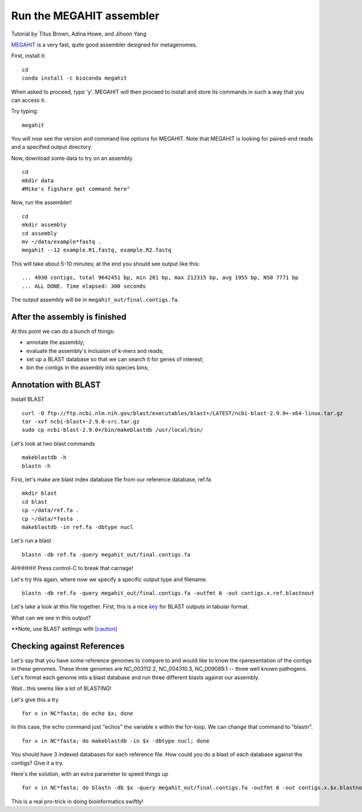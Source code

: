 Run the MEGAHIT assembler
=========================
Tutorial by Titus Brown, Adina Howe, and Jihoon Yang

`MEGAHIT <https://github.com/voutcn/megahit>`__ is a very fast, quite
good assembler designed for metagenomes.

First, install it::

   cd
   conda install -c bioconda megahit 

When asked to proceed, type 'y'.  MEGAHIT will then proceed to install and store its commands in such a way that you can access it.

Try typing::

   megahit


You will now see the version and command line options for MEGAHIT.  Note that MEGAHIT is looking for paired-end reads and a specified output directory.  

Now, download some data to try on an assembly ::

   cd
   mkdir data
   #Mike's figshare get command here"

Now, run the assembler! ::

   cd
   mkdir assembly
   cd assembly
   mv ~/data/example*fastq .
   megahit --12 example.R1.fastq, example.R2.fastq

This will take about 5-10 minutes; at the end you should see output like
this::

   ... 4930 contigs, total 9642451 bp, min 201 bp, max 212315 bp, avg 1955 bp, N50 7771 bp
   ... ALL DONE. Time elapsed: 300 seconds

The output assembly will be in ``megahit_out/final.contigs.fa``.

After the assembly is finished
------------------------------

At this point we can do a bunch of things:

* annotate the assembly;
* evaluate the assembly's inclusion of k-mers and reads;
* set up a BLAST database so that we can search it for genes of interest;
* bin the contigs in the assembly into species bins;

Annotation with BLAST
---------------------

Install BLAST ::

   curl -O ftp://ftp.ncbi.nlm.nih.gov/blast/executables/blast+/LATEST/ncbi-blast-2.9.0+-x64-linux.tar.gz
   tar -xvf ncbi-blast+-2.9.0-src.tar.gz
   sudo cp ncbi-blast-2.9.0+/bin/makeblastdb /usr/local/bin/

Let's look at two blast commands ::

   makeblastdb -h
   blastn -h

First, let's make are blast index database file from our reference database, ref.fa ::

   mkdir blast
   cd blast
   cp ~/data/ref.fa .
   cp ~/data/*fasta .
   makeblastdb -in ref.fa -dbtype nucl

Let's run a blast ::

   blastn -db ref.fa -query megahit_out/final.contigs.fa 

AHHHHH!  Press control-C to break that carnage!

Let's try this again, where now we specify a specific output type and filename. ::

   blastn -db ref.fa -query megahit_out/final.contigs.fa -outfmt 6 -out contigs.x.ref.blastnout

Let's take a look at this file together.  First, this is a nice `key <http://www.metagenomics.wiki/tools/blast/blastn-output-format-6>`_ for BLAST outputs in tabular format.

What can we see in this output?

**Note, use BLAST settings with `[caution] <https://academic.oup.com/bioinformatics/article/35/9/1613/5106166>`_

Checking against References
---------------------------

Let's say that you have some reference genomes to compare to and would like to know the rperesentation of the contigs in these genomes.  These three genomes are NC_003112.2, NC_004310.3, NC_009089.1 -- three well known pathogens.  Let's format each genome into a blast database and run three different blasts against our assembly.  

Wait...this seems like a lot of BLASTING!

Let's give this a try ::

   for x in NC*fasta; do echo $x; done

In this case, the echo command just "echos" the variable x within the for-loop.  We can change that command to "blastn". ::

   for x in NC*fasta; do makeblastdb -in $x -dbtype nucl; done
   
You should have 3 indexed databases for each reference file.  How could you do a blast of each database against the contigs?  Give it a try.

Here's the solution, with an extra parameter to speed things up :: 

   for x in NC*fasta; do blastn -db $x -query megahit_out/final.contigs.fa -outfmt 6 -out contigs.x.$x.blastnout -num_threads 6; done

This is a real pro-trick in doing bioinformatics swiftly!

   














